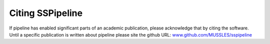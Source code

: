 .. _citing:

*****************
Citing SSPipeline
*****************

If pipeline has enabled significant parts of an academic publication, please
acknowledge that by citing the software. Until a specific publication is
written about pipeline please site the github URL:
`www.github.com/MUSSLES/sspipeline <https://github.com/MUSSLES/sspipeline>`_